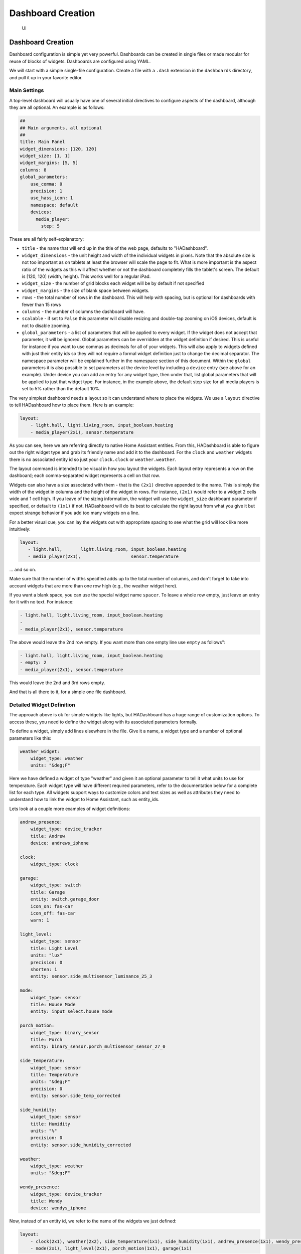 Dashboard Creation
=======================

.. figure:: images/dash.png
   :alt: UI

   UI

Dashboard Creation
-----------------------

Dashboard configuration is simple yet very powerful. Dashboards can be
created in single files or made modular for reuse of blocks of widgets.
Dashboards are configured using YAML.

We will start with a simple single-file configuration. Create a file
with a ``.dash`` extension in the ``dashboards`` directory, and pull it
up in your favorite editor.

Main Settings
~~~~~~~~~~~~~

A top-level dashboard will usually have one of several initial
directives to configure aspects of the dashboard, although they are all
optional. An example is as follows:

.. code:: yaml

    ##
    ## Main arguments, all optional
    ##
    title: Main Panel
    widget_dimensions: [120, 120]
    widget_size: [1, 1]
    widget_margins: [5, 5]
    columns: 8
    global_parameters:
        use_comma: 0
        precision: 1
        use_hass_icon: 1
        namespace: default
        devices:
          media_player:
            step: 5

These are all fairly self-explanatory:

-  ``title`` - the name that will end up in the title of the web page,
   defaults to "HADashboard".
-  ``widget_dimensions`` - the unit height and width of the individual
   widgets in pixels. Note that the absolute size is not too important
   as on tablets at least the browser will scale the page to fit. What
   is more important is the aspect ratio of the widgets as this will
   affect whether or not the dashboard completely fills the tablet's screen. The default is [120, 120] (width, height). This works well
   for a regular iPad.
-  ``widget_size`` - the number of grid blocks each widget will be by
   default if not specified
-  ``widget_margins`` - the size of blank space between widgets.
-  ``rows`` - the total number of rows in the dashboard. This will help
   with spacing, but is optional for dashboards with fewer than 15 rows
-  ``columns`` - the number of columns the dashboard will have.
-  ``scalable`` - if set to ``False`` this parameter will disable resizing and double-tap zooming on iOS devices, default is not to disable zooming.
-  ``global_parameters`` - a list of parameters that will be applied to
   every widget. If the widget does not accept that parameter, it will be
   ignored. Global parameters can be overridden at the widget definition
   if desired. This is useful for instance if you want to use commas as
   decimals for all of your widgets. This will also apply to widgets
   defined with just their entity ids so they will not require a formal
   widget definition just to change the decimal separator. The namespace
   parameter will be explained further in the namespace section of this document.
   Within the ``global`` parameters it is also possible to set parameters at the device level by including a ``device`` entry (see above for an example). Under device you can add an entry for any widget type, then under that, list global parameters that will be applied to just that widget type. For instance, in the example above, the default step size for all media players is set to 5% rather than the default 10%.

The very simplest dashboard needs a layout so it can understand where to
place the widgets. We use a ``layout`` directive to tell HADashboard how
to place them. Here is an example:

.. code:: yaml


    layout:
        - light.hall, light.living_room, input_boolean.heating
        - media_player(2x1), sensor.temperature

As you can see, here we are referring directly to native Home Assistant
entities. From this, HADashboard is able to figure out the right widget
type and grab its friendly name and add it to the dashboard. For the
``clock`` and ``weather`` widgets there is no associated entity id so
just your ``clock.clock`` or ``weather.weather``.

The layout command is intended to be visual in how you layout the
widgets. Each layout entry represents a row on the dashboard; each comma-separated widget represents a cell on that row.

Widgets can also have a size associated with them - that is the
``(2x1)`` directive appended to the name. This is simply the width of
the widget in columns and the height of the widget in rows. For
instance, ``(2x1)`` would refer to a widget 2 cells wide and 1 cell
high. If you leave of the sizing information, the widget will use the
``widget_size`` dashboard parameter if specified, or default to
``(1x1)`` if not. HADashboard will do its best to calculate the right
layout from what you give it but expect strange behavior if you add too
many widgets on a line.

For a better visual cue, you can lay the widgets out with appropriate
spacing to see what the grid will look like more intuitively:

.. code:: yaml

     layout:
        - light.hall,       light.living_room, input_boolean.heating
        - media_player(2x1),                   sensor.temperature

... and so on.

Make sure that the number of widths specified adds up to the total
number of columns, and don't forget to take into account widgets that
are more than one row high (e.g., the weather widget here).

If you want a blank space, you can use the special widget name
``spacer``. To leave a whole row empty, just leave an entry for it with
no text. For instance:

.. code:: yaml

        - light.hall, light.living_room, input_boolean.heating
        -
        - media_player(2x1), sensor.temperature

The above would leave the 2nd row empty. If you want more than one empty
line use ``empty`` as follows":

.. code:: yaml

        - light.hall, light.living_room, input_boolean.heating
        - empty: 2
        - media_player(2x1), sensor.temperature

This would leave the 2nd and 3rd rows empty.

And that is all there to it, for a simple one file dashboard.

Detailed Widget Definition
~~~~~~~~~~~~~~~~~~~~~~~~~~

The approach above is ok for simple widgets like lights, but HADashboard
has a huge range of customization options. To access these, you need to define the widget along with its associated parameters formally.

To define a widget, simply add lines elsewhere in the file. Give it a
name, a widget type and a number of optional parameters like this:

.. code:: yaml

    weather_widget:
        widget_type: weather
        units: "&deg;F"

Here we have defined a widget of type "weather" and given it an
optional parameter to tell it what units to use for temperature. Each
widget type will have different required parameters, refer to the
documentation below for a complete list for each type. All widgets
support ways to customize colors and text sizes as well as attributes
they need to understand how to link the widget to Home Assistant, such
as entity\_ids.

Lets look at a couple more examples of widget definitions:

.. code:: yaml

    andrew_presence:
        widget_type: device_tracker
        title: Andrew
        device: andrews_iphone

    clock:
        widget_type: clock

    garage:
        widget_type: switch
        title: Garage
        entity: switch.garage_door
        icon_on: fas-car
        icon_off: fas-car
        warn: 1

    light_level:
        widget_type: sensor
        title: Light Level
        units: "lux"
        precision: 0
        shorten: 1
        entity: sensor.side_multisensor_luminance_25_3

    mode:
        widget_type: sensor
        title: House Mode
        entity: input_select.house_mode

    porch_motion:
        widget_type: binary_sensor
        title: Porch
        entity: binary_sensor.porch_multisensor_sensor_27_0

    side_temperature:
        widget_type: sensor
        title: Temperature
        units: "&deg;F"
        precision: 0
        entity: sensor.side_temp_corrected

    side_humidity:
        widget_type: sensor
        title: Humidity
        units: "%"
        precision: 0
        entity: sensor.side_humidity_corrected

    weather:
        widget_type: weather
        units: "&deg;F"

    wendy_presence:
        widget_type: device_tracker
        title: Wendy
        device: wendys_iphone

Now, instead of an entity id, we refer to the name of the widgets we just
defined:

.. code:: yaml


    layout:
        - clock(2x1), weather(2x2), side_temperature(1x1), side_humidity(1x1), andrew_presence(1x1), wendy_presence(1x1)
        - mode(2x1), light_level(2x1), porch_motion(1x1), garage(1x1)

It is also possible to add a widget from a standalone file. The file
will contain a single widget definition. To create a clock widget this
way we would make a file called ``clock.yaml`` and place it in the
dashboard directory along with the dashboard. The contents would look
something like this:

.. code:: yaml

    widget_type: clock
    widget_style: "color: red"

Note that the indentation level starts at 0. To include this file, just
reference a widget called ``clock`` in the layout, and HADashboard will
automatically load the widget.

A file will override a native entity so that you can create your dashboard
just using entities, but if you want to customize a specific entity, you
can just create a file named ``<entity_name>.yaml`` and put the settings
in there. You can also override entity names by specifying a widget of
that name in the same or any other file, which will take priority over a
standalone yaml file.

And that is all there to it, for a simple one file dashboard.

Advanced Dashboard Definition
-----------------------------

When you get to the point where you have multiple dashboards, you may
want to take a more modular approach. For example,  you will find that in many
cases, you want to reuse parts of other dashboards. For instance, I have
a common header for mine consisting of a row or two of widgets I want to
see on every dashboard. I also have a footer of controls to switch
between dashboards that I want on each dashboard as well.

To facilitate this, it is possible to include additional files, inline
to build up dashboards in a more modular fashion. These additional files
end in ``.yaml`` to distinguish them from top-level dashboards. They can
contain additional widget definitions and also optionally their own
layouts.

The sub-files are included in the layout using a variation of the layout
directive:

.. code:: yaml

    layout:
        - include: top_panel

This will look for a file called ``top_panel.yaml`` in the dashboards
directory, then include it. There are a couple of different ways this
can be used.

-  If the yaml file includes its own layouts directive, the widgets
   from that file will be placed as a block, in the way described by its
   layout, making it reusable. You can change the order of the blocks
   inclusion by moving wherein the original layout directive you include them.
-  If the yaml file just includes widget definitions, it is possible to
   perform the layout in the higher level dash if you prefer so you
   still get an overall view of the dashboard. This approach has the
   benefit that you can be completely flexible in the layout whereas the
   first method defines fixed layouts for the included blocks.

I prefer the completely modular approach - here is an example of a full
top-level dashboard created in that way:

.. code:: yaml

    title: Main Panel
    widget_dimensions: [120, 120]
    widget_margins: [5, 5]
    columns: 8

    layout:
        - include: top_panel
        - include: main_middle_panel
        - include: mode_panel
        - include: bottom_panel

As you can see, it includes four modular sub-dashes. Since these pieces
all have their own layout information there is no need for additional
layout in the top-level file. Here is an example of one of the self
contained submodules (mode\_panel.yaml):

.. code:: yaml

    clock:
        widget_type: clock

    weather:
        widget_type: weather
        units: "&deg;F"

    side_temperature:
        widget_type: sensor
        title: Temperature
        units: "&deg;F"
        precision: 0
        entity: sensor.side_temp_corrected

    side_humidity:
        widget_type: sensor
        title: Humidity
        units: "%"
        precision: 0
        entity: sensor.side_humidity_corrected

    andrew_presence:
        widget_type: device_tracker
        title: Andrew
        device: andrews_iphone

    wendy_presence:
        widget_type: device_tracker
        title: Wendy
        device: dedb5e711a24415baaae5cf8e880d852

    mode:
        widget_type: sensor
        title: House Mode
        entity: input_select.house_mode

    light_level:
        widget_type: sensor
        title: Light Level
        units: "lux"
        precision: 0
        shorten: 1
        entity: sensor.side_multisensor_luminance_25_3

    porch_motion:
        widget_type: binary_sensor
        title: Porch
        entity: binary_sensor.porch_multisensor_sensor_27_0

    garage:
        widget_type: switch
        title: Garage
        entity: switch.garage_door
        icon_on: fas-car
        icon_off: fas-car
        warn: 1

    layout:
        - clock(2x1), weather(2x2), side_temperature, side_humidity, andrew_presence, wendy_presence
        - mode(2x1), light_level(2x1), porch_motion, garage

Now if we take a look at that same layout, but assume that just
the widget definitions are in the sub-blocks, we would end up with
something like this - note that we must explicitly lay out each widget
we have included in the other files:

.. code:: yaml

    title: Main Panel
    widget_dimensions: [120, 120]
    widget_margins: [5, 5]
    columns: 8

    layout:
        - include: top_panel
        - include: main_middle_panel
        - include: mode_panel
        - include: bottom_panel
        - clock(2x1), weather(2x2), side_temperature, side_humidity, andrew_presence, wendy_presence
        - mode(2x1), light_level(2x1), porch_motion, garage
        - wlamp_scene, don_scene, doff_scene, dbright_scene, upstairs_thermometer, downstairs_thermometer, basement_thermometer, thermostat_setpoint
        - obright_scene, ooff_scene, pon_scene, poff_scene, night_motion, guest_mode, cooling, heat
        - morning(2x1), day(2x1), evening(2x1), night(2x1)
        - load_main_panel, load_upstairs_panel, load_upstairs, load_downstairs, load_outside, load_doors, load_controls, reload

In this case, the actual layout including a widget must be after the
include as you might expect.

A few caveats for loaded subfiles:

-  Sub files can include other subfiles to a maximum depth of 10 -
   please avoid circular references!
-  When layout information is included in a subfile, the subfile must
   comprise 1 or more complete dashboard rows - partial rows or blocks
   are not supported.

As a final option, you can create widget definitions in the main file
and use them in the layout of the header/footer/etc. For example, if you
have a header that has a label on it that lists the room that the
dashboard is associated with, you can put the label widget definition in
the header file but all the pages get the same message. If you put the
label widget definition in the main file for the room, and reference it
from the layout in the header, each page has the right name displayed in
the header.

For example:

.. code:: yaml

    clock:
        widget_type: clock
    layout:
        - label(2x2),clock(2x2)

In this example of a header, we reference a clock and a label in the
layout. We can re-use this header, but in order to make the label change
for every page we use it on we actually define it in the dashboard file
itself, and include the header in the layout:

.. code:: yaml

    title: Den Panel
    widget_dimensions: [120, 120]
    widget_margins: [5, 5]
    columns: 8

    label:
        widget_type: label
        text: Welcome to the Den

    layout:
        - include: header

Widget Customization
--------------------

Widgets allow customization using arbitrary CSS styles for the individual
elements that make up the widget. Every widget has a
\`\ ``widget_style`` argument to apply styles to the whole widget, as
well as one or more additional style arguments that differ for each
widget. To customize a widget background, for instance:

.. code:: yaml

    clock:
      widget_type: clock
      widget_style: "background: white;"

As is usual with CSS you can feed it multiple parameters at once, e.g.:

.. code:: yaml

    clock:
      widget_type: clock
      widget_style: "background: white; font-size: 150%;"

You can use any valid CSS style here although you should probably steer
away from some of the formatting types as they may interact badly with
HADashboards formatting. Widget level styles will correctly override just
the style in the skin they are replacing.

In the case of the clock widget, it also supports ``date_style`` and
``time_style`` to modify those elements accordingly:

.. code:: yaml

    clock:
      widget_type: clock
      widget_style: "background: white"
      date_style: "color: black"
      time_style: "color: green"

Since ``date_style`` and ``time_style`` are applied to more specific
elements, they will override ``widget_style``. Also note that some
widget styles may be specified in the widget's CSS, in which case that
style will override ``widget_style`` but not the more specific styles.

State and state text
--------------------

Some widgets allow you to display not only an icon showing the state but
also text of the state itself. The following widgets allow this:

-  scene
-  binary\_sensor
-  icon
-  switch
-  device\_tracker
-  script
-  lock
-  cover
-  input\_boolean

In order to enable this, just add:

.. code:: yaml

    state_text: 1

to the widget definition. This will then make the widget show the HA
state below the icon. Since native HA state is not always very pretty, it
is also possible to map this to better values, for instance in a
different language than English.

To add a state map, just add a state\_map list to the widget definition
listing the HA states and what you actually want to be displayed. For
instance:

.. code:: yaml

    state_map:
      "on": Aan
      "off": Uit

One wrinkle here is that YAML over-enthusiastically "helps" by
interpreting things like ``on`` and ``off`` as booleans so the quotes
are needed to prevent this.

Titles
------

Each widget could have custom text for title a title2. You can use the option to force the widget to use text from entity friendly name attribute.

-  ``title_is_friendly_name`` - set title as entity friendly name if exists
-  ``title2_is_friendly_name`` - set title2 as entity friendly name if exists

Example:

.. code:: yaml

    title_is_friendly_name: 1
    title2_is_friendly_name: 1

Icons
-----

Widgets that allow the specification of icons have access to both `Font
Awesome <http://fontawesome.io/cheatsheet/>`__ and `Material
Design <https://materialdesignicons.com/>`__ Icons. To specify an icon
simply use the prefix ``mdi-`` for Material Design, and the appropriate style prefix for Font Awesome Icons.

.. code:: yaml

    icon_on: fas-bell
    icon_off: mdi-cancel

In addition, the widget can be configured to use whatever icon is
defined for it in Home Assistant by setting the parameter:

.. code:: yaml

    use_hass_icon: 1

This can also be set at the dashboard level as a global parameter.

External Commands
-----------------

The dashboard can accept commands from external systems to prompt
actions, such as navigation to different pages. These can be achieved
through a variety of means:

-  AppDaemon API Calls
-  HASS Automations/Scripts
-  Alexa Intents

The mechanism used for this is HASS custom events. AppDaemon has its own
API calls to handle these events, for further details see the
`AppDaemon API Pages <API.html>`__. The custom event name is ``ad_dashboard`` and the
dashboard will respond to various commands with associated data.

To create a suitable custom event within a HASS automation, script or
Alexa Intent, simply define the event and associated data as follows
(this is a script example):

.. code:: yaml

    alias: Navigate
    sequence:
    - event: ad_dashboard
      event_data:
        command: navigate
        timeout: 10
        target: SensorPanel
        sticky: 0

These following arguments are optional and can be used to determine
if a given device or dashboard should execute the command or not:

``deviceid``: If set, only the device(s) which has the same deviceid will
execute the command. See below how to set a deviceid.
``dashid``: If set, all devices currently on a dashboard which the title
contains the substring defined by dashid will execute the command. ex: if
dashid is set to "kichen", it will match devices which are on "kitchen lights",
"kitchen sensors", "ipad - kitchen", etc.


Setting a deviceid
~~~~~~~~~~~~~~~~~~~

A "device" is a combination of machine+browser, so a computer+firefox could
be one device, while the same computer+safari can be another. To set the
``deviceid`` of a device add the ```deviceid=your_deviceid``` parameter to
the dashboard url, for instance:

``http://192.168.1.20:5050/mypanel?deviceid=kitchentablet``

HADashboard will try to store the deviceid on the device so you don't need
to use this parameter everytime. You may use it again if you want to set
a new deviceid or if you cleaned device's cookies or the device doesnt
support it.


The current list of commands supported and associated arguments are as
follows:

navigate
~~~~~~~~

Force one or more connected dashboards to navigate to a new page

Arguments:
^^^^^^^^^

``target`` - Name of the new Dashboard to navigate to, e.g.
``SensorPanel`` - this is not a URL.
``timeout`` - length of time to stay on the new dashboard before returning to
the original. This argument is optional, and if not specified, the navigation
will be permanent.

Note that if there is a click or touch on the new panel before the
timeout expires, the timeout will be cancelled.

``return`` - dashboard to return to after the timeout has elapsed.
``sticky`` - whether or not to return to the original dashboard after it has been clicked on. The default behavior (``sticky=0``) is to remain on the new dashboard if clicked and return to the original otherwise. With ``sticky=1``, clicking the dashboard will extend the amount of time, but it will return to the original dashboard after a period of inactivity equal to ``timeout``.
``deviceid``: If set, only the device(s) which has the same deviceid will navigate.
``dashid``: If set, all devices currently on a dashboard which the title contains the substring defined by dashid will navigate.

Namespaces
----------

For a full explanation of namespaces see the ``Writing AppDaemon Apps`` Section of the guide. Namespaces may be ignored in HADashboard if only one plugin is in use.

If multiple namespaces are in use, HADashboard is able to specify either at the dashboard level or the widget level which namespace to use. This is achieved by use of the ``namespace`` parameter. This parameter may be specified for each individual widget if desired. If it is specified as one of the global parameters, it will apply to all widgets but may be overridden for individual widgets. If not specified as a global parameter, the default namespace will be used for any widgets that do not override it. For example:

.. code:: yaml

    ##
    ## Main arguments, all optional
    ##
    title: Main Panel
    widget_dimensions: [120, 120]
    widget_size: [1, 1]
    widget_margins: [5, 5]
    columns: 8
    global_parameters:
        use_comma: 0
        precision: 1
        use_hass_icon: 1
        # Not setting namespace here so the default namespace is used

    # Clock has no namespace
    clock:
        widget_type: clock

    # side_temperature doesn't specify a namespace so will use the default
    # If we specified a different namespace in the global options it would use that instead
    side_temperature:
        widget_type: sensor
        title: Temperature
        units: "&deg;F"
        precision: 0
        entity: sensor.side_temp_corrected

    # side_humidity overrides the default and uses the hass2 namespace
    # It will use hass2 regardless of any global setting
    side_humidity:
        namespace: hass2
        widget_type: sensor
        title: Humidity
        units: "%"
        precision: 0
        entity: sensor.side_humidity_corrected

One caveat to namespaces is that the RSS widget always works with the admin namespace - since the RSS feeds are supplied by AppDaemon itself, and not one of the plugins.

Widget Reference
----------------

Here is the current list of widgets and their description and supported
parameters:

alarm
~~~~~
.. figure:: images/alarm.png
   :alt: alarm

A widget to report on the state of an alarm and allow code entry

Mandatory Arguments:
^^^^^^^^^^^^^^^^^^^^

-  ``entity`` - the entity\_id of the alarm to be monitored

Optional Arguments:
^^^^^^^^^^^^^^^^^^^

-  ``title`` - the title displayed on the tile
-  ``title2`` - a second line of title text

Style Arguments:
^^^^^^^^^^^^^^^^

-  ``widget_style``
-  ``title_style``
-  ``title2_style``
-  ``state_style``
-  ``panel_state_style``
-  ``panel_code_style``
-  ``panel_background_style``
-  ``panel_button_style``

binary_sensor
~~~~~~~~~~~~~~
.. figure:: images/binary_sensor.png
   :alt: binary sensor

A widget to monitor a binary\_sensor

Mandatory arguments:
^^^^^^^^^^^^^^^^^^^

-  ``entity`` - the entity\_id of the binary\_sensor

Optional Arguments:
^^^^^^^^^^^^^^^^^^^

-  ``title`` - the title displayed on the tile
-  ``title2`` - a second line of title text
-  ``state_text``
-  ``state_map``

Style Arguments:
^^^^^^^^^^^^^^^^^^

-  ``icon_on``
-  ``icon_off``
-  ``widget_style``
-  ``icon_style_active``
-  ``icon_style_inactive``
-  ``title_style``
-  ``title2_style``
-  ``state_text_style``

camera
~~~~~~
.. figure:: images/camera.png
   :alt: camera

A widget to display a refreshing camera image on the dashboard.

Mandatory arguments:
^^^^^^^^^^^^^^^^^^^

-   ``entity`` the entity\_id of the camera
-   ``base_url`` the URL to your Home Assistant install. If you wish to access
    your dashboard from an external network, then this needs to be the external
    URL to Home Assistant.

Optional Arguments:
^^^^^^^^^^^^^^^^^^^

-  ``refresh`` (seconds) -  if set, the camera image will refresh every interval. Use 0 to indicate no refresh at all. Default is 10 seconds for non-streaming cameras and 0 for streaming cameras.
-  ``stream`` - If set to `on` live data will be streamed to the dashboard instead of needing to be refreshed.


Style Arguments:
^^^^^^^^^^^^^^^^^^

-  ``widget_style``
-  ``title_style``

climate
~~~~~~~
.. figure:: images/climate.png
   :alt: climate

A widget to monitor and control a climate entity

Mandatory arguments:
^^^^^^^^^^^^^^^^^^^

-  ``entity`` - the entity\_id of the climate entity

Optional Arguments:
^^^^^^^^^^^^^^^^^^^

-  ``title`` - the title displayed on the tile
-  ``title2`` - a second line of title text
-  ``step`` - the size of step in temperature when fading the slider up
   or down
-  ``units`` - the unit symbol to be displayed
- ``precision`` - the number of digits to display after the decimal point

Style Arguments:
^^^^^^^^^^^^^^^^^^

-  ``widget_style``
-  ``icon_up``
-  ``icon_down``
-  ``title_style``
-  ``title2_style``
-  ``level_style``
-  ``level2_style``
-  ``unit_style``
-  ``unit2_style``
-  ``level_up_style``
-  ``level_down_style``

clock
~~~~~
.. figure:: images/clock.png
   :alt: clock

A simple 12 hour clock with the date. Not currently very customizable
but it will be improved upon.

Mandatory arguments:
^^^^^^^^^^^^^^^^^^^^

None

Optional Arguments:
^^^^^^^^^^^^^^^^^^^

-  ``time_format`` - set to "24hr" if you want military time/24 hour
   clock
-  ``show_seconds`` - set to 1 if you want to see seconds on the display
- ``date_format_country`` - Format the clock in the style of a specific country. This can take a simple value like ``us`` or more complex parameters as described `here. <https://developer.mozilla.org/en-US/docs/Web/JavaScript/Reference/Global_Objects/Intl#Locale_identification_and_negotiation>`__
- ``date_format_options`` - if using ``date_format_country`` you can also add additional options for formatting as described `here. <https://developer.mozilla.org/en-US/docs/Web/JavaScript/Reference/Global_Objects/Date/toLocaleDateString>`__. For example:

.. code:: yaml

   clock:
       widget_type: clock
       date_format_country: "ro"
       date_format_options:
         weekday: "short"
         day: "numeric"
         month: "numeric"

Style Arguments:
^^^^^^^^^^^^^^^^

-  ``widget_style``
-  ``time_style``
-  ``date_style``

cover
~~~~~
.. figure:: images/cover.png
   :alt: cover

A widget to monitor and activate a cover. At this time only the open and
close actions are supported.

Mandatory arguments:
^^^^^^^^^^^^^^^^^^^

-  ``entity`` - the entity\_id of the cover

Optional Arguments:
^^^^^^^^^^^^^^^^^^^

-  ``title`` - the title displayed on the tile
-  ``title2`` - a second line of title text
-  ``state_text``
-  ``state_map``

Style Arguments:
^^^^^^^^^^^^^^^^^^

-  ``icon_on``
-  ``icon_off``
-  ``widget_style``
-  ``icon_style_active``
-  ``icon_style_inactive``
-  ``title_style``
-  ``title2_style``

device_tracker
~~~~~~~~~~~~~~~
.. figure:: images/device_tracker.png
   :alt: device tracker

A Widget that reports on device tracker status. It can also be
optionally be used to toggle the status between "home" and "not\_home".

Mandatory Arguments:
^^^^^^^^^^^^^^^^^^^^

-  ``device`` - name of the device from ``known_devices.yaml``, *not*
   the entity\_id.

Optional Arguments:
^^^^^^^^^^^^^^^^^^^

-  ``title`` - the title displayed on the tile
-  ``title2`` - a second line of title text
-  ``enable`` - set to 1 to enable the widget to toggle the
   device\_tracker status
-  ``state_text``
-  ``state_map``
-  ``active_map``

Active map is used to specify states other than "home" that will be
regarded as active, meaning the icon will light up. This can be useful
if tracking a device tracker within the house using beacons for
instance.

Example:

.. code:: yaml

    wendy_presence_mapped:
      widget_type: device_tracker
      title: Wendy
      title2: Mapped
      device: wendys_iphone
      active_map:
        - home
        - house
        - back_yard
        - upstairs

In the absence of an active map, only the state ``home`` will be
regarded as active.

Style Arguments:
^^^^^^^^^^^^^^^^

-  ``icon_on``
-  ``icon_off``
-  ``widget_style``
-  ``icon_style_active``
-  ``icon_style_inactive``
-  ``title_style``
-  ``title2_style``
-  ``state_text_style``

entitypicture
~~~~~~
.. figure:: images/entity_picture.png
   :alt: entity picture

A widget to display entity picture

Mandatory arguments:
^^^^^^^^^^^^^^^^^^^

-  ``entity`` - the entity to display entity_picture attribute

Optional Arguments:
^^^^^^^^^^^^^^^^^^^

-  ``title`` - the title displayed on the tile.
-  ``base_url`` - URL to prepend before content of entity_picture.

Example:

.. code:: yaml

    entitypicture1:
        widget_type: entitypicture
        title: Weather by YR
        entity: sensor.yr_symbol

Example showing artwork of just playing an album on media player: (tested with Google Home)

.. code:: yaml

    entitypicture2:
        widget_type: entitypicture
        entity: media_player.bedroom
        base_url: https://my_domain.duckdns.org:8123
        image_style: "top: 0; bottom: 0; left: 0; right: 0;"


Style Arguments:
^^^^^^^^^^^^^^^^^^

-  ``widget_style``
-  ``title_style``
-  ``image_style``

gauge
~~~~~
.. figure:: images/guage.png
   :alt: guage

A widget to report on numeric values for sensors in Home Assistant in a
gauge format.

Mandatory Arguments:
^^^^^^^^^^^^^^^^^^^^

-  ``entity`` - the entity\_id of the sensor to be monitored
-  ``max`` - maximum value to show
-  ``min`` - minimum value to show

Optional Arguments:
^^^^^^^^^^^^^^^^^^^

-  ``title`` - the title displayed on the tile
-  ``title2`` - a second line of title text
-  ``units`` - the unit symbol to be displayed, if not specified HAs
   unit will be used, specify "" for no units

Style Arguments:
^^^^^^^^^^^^^^^^

-  ``widget_style``
-  ``title_style``
-  ``title2_style``
-  ``low_color``
-  ``med_color``
-  ``high_color``
-  ``bgcolor``
-  ``color``

Note that unlike other widgets, the color settings require an actual
color, rather than a CSS style.

group
~~~~~
.. figure:: images/group.png
   :alt: group

A widget to monitor and control a group of lights

Mandatory arguments:
^^^^^^^^^^^^^^^^^^^

-  ``entity`` - the entity\_id of the group

Optional Arguments:
^^^^^^^^^^^^^^^^^^^

-  ``title`` - the title displayed on the tile
-  ``title2`` - a second line of title text
-  ``monitored_entity`` - the actual entity to monitor

Groups currently do no report back state changes correctly when
attributes light brightness are changed. As a workaround, instead of
looking for state changes in the group, we use ``monitored_entity``
instead. This is not necessary of there are no dimmable lights in the
group; however, if there are, it should be set to the entity\_id of one
of the dimmable group members.

Style Arguments:
^^^^^^^^^^^^^^^^^^

-  ``widget_style``
-  ``icon_on``
-  ``icon_off``
-  ``icon_up``
-  ``icon_down``
-  ``title_style``
-  ``title2_style``
-  ``icon_style_active``
-  ``icon_style_inactive``
-  ``text_style``
-  ``level_style``
-  ``level_up_style``
-  ``level_down_style``

icon
~~~~
.. figure:: images/icon.png
   :alt: icon

A widget to monitor the state of an entity and display a different icon and style for each listed state, and is configured in a similar manner to the following:

.. code:: yaml

   icon:
     title: icon
     widget_type: icon
     entity: binary_sensor.basement_door_sensor
     state_text: 1
     icons:
       "active":
         icon: fas-glass
         style: "color: green"
         post_service_active:
           service: homeassistant/turn_on
           entity_id: script.deactivate
       "inactive":
         icon: fas-repeat
         style: "color: blue"
         post_service_active:
           service: homeassistant/turn_on
           entity_id: script.activate
       "idle":
         icon: fas-frown
         style: "color: red"
       "default":
         icon: fas-rocket
         style: "color: cyan"

The icons list is mandatory, and each entry must contain both an icon and a style entry. It is recommended that quotes are used around the state names, as without these, YAML will translate states like ``on``  and ``off`` to ``true`` and ``false``.

Each icon can have a service call assigned by post_service_active entry - on icon click, specified service like HA script or AD sequence is called for currently active state.

The default entry icon and style will be used if the state doesn't match any in the list - meaning that it is not necessary to define all states if only 1 or 2 actually matter.

Mandatory arguments:
^^^^^^^^^^^^^^^^^^^

-  ``entity`` - the entity\_id of the binary\_sensor
-  ``icons`` - a list of icons, styles and service calls to be applied for various states

Optional Arguments:
^^^^^^^^^^^^^^^^^^^

-  ``title`` - the title displayed on the tile
-  ``title2`` - a second line of title text
-  ``state_text``
-  ``state_map``
-  ``update_delay`` - seconds to wait before processing state update

Style Arguments:
^^^^^^^^^^^^^^^^^^

-  ``widget_style``
-  ``title_style``
-  ``title2_style``
-  ``state_text_style``

iframe
~~~~~~
.. figure:: images/iframe.png
   :alt: iframe

A widget to display other content within the dashboard

Mandatory arguments:
^^^^^^^^^^^^^^^^^^^

-  ``url_list`` - a list of 1 or more URLs to cycle though. or
-  ``img_list`` - a list of 1 or more Image URLs to cycle through.

Optional Arguments:
^^^^^^^^^^^^^^^^^^^

-  ``title`` - the title displayed on the tile
-  ``refresh`` - (seconds) if set, the iframe widget will progress down
   its list every refresh period, returning to the beginning when it
   hits the end. Use this in conjunction with a single entry in the
   ``url_list`` to have a single url refresh at a set interval.

For regular HTTP sites, use the ``url_list`` argument, for images the
``img_list`` argument should work better.

Example:

.. code:: yaml

    iframe:
        widget_type: iframe
        title: Cats
        refresh: 60
        url_list:
          - https://www.pexels.com/photo/grey-and-white-short-fur-cat-104827/
          - https://www.pexels.com/photo/eyes-cat-coach-sofas-96938/
          - https://www.pexels.com/photo/silver-tabby-cat-lying-on-brown-wooden-surface-126407/
          - https://www.pexels.com/photo/kitten-cat-rush-lucky-cat-45170/
          - https://www.pexels.com/photo/grey-fur-kitten-127028/
          - https://www.pexels.com/photo/cat-whiskers-kitty-tabby-20787/
          - https://www.pexels.com/photo/cat-sleeping-62640/

Content will be shown with scroll bars, which can be undesirable. For
images this can be alleviated by using an image resizing service such as
the one offered by
`Google <https://carlo.zottmann.org/posts/2013/04/14/google-image-resizer.html>`__.

.. code:: yaml

    weather_frame:
        widget_type: iframe
        title: Radar
        refresh: 300
        frame_style: ""
        img_list:
          - https://images1-focus-opensocial.googleusercontent.com/gadgets/proxy?url=https://icons.wxug.com/data/weather-maps/radar/united-states/hartford-connecticut-region-current-radar-animation.gif&container=focus&refresh=240&resize_h=640&resize_h=640
          - https://images1-focus-opensocial.googleusercontent.com/gadgets/proxy?url=https://icons.wxug.com/data/weather-maps/radar/united-states/bakersfield-california-region-current-radar.gif&container=focus&refresh=240&resize_h=640&resize_h=640

Style Arguments:
^^^^^^^^^^^^^^^^^^

-  ``widget_style``
-  ``title_style``

input_boolean
~~~~~~~~~~~~~~
.. figure:: images/input_boolean.png
   :alt: input boolean

A widget to monitor and activate an input\_boolean

Mandatory arguments:
^^^^^^^^^^^^^^^^^^^

-  ``entity`` - the entity\_id of the input\_boolean

Optional Arguments:
^^^^^^^^^^^^^^^^^^^

-  ``title`` - the title displayed on the tile
-  ``title2`` - a second line of title text
-  ``state_text``
-  ``state_map``

Style Arguments:
^^^^^^^^^^^^^^^^^^

-  ``icon_on``
-  ``icon_off``
-  ``widget_style``
-  ``icon_style_active``
-  ``icon_style_inactive``
-  ``title_style``
-  ``title2_style``

input_datetime
~~~~~~~~~~~~~~
.. figure:: images/input_datetime.png
   :alt: input datetime

A widget to monitor and control an input\_datetime

Mandatory arguments:
^^^^^^^^^^^^^^^^^^^

-  ``entity`` - the entity\_id of the input\_datetime

Optional Arguments:
^^^^^^^^^^^^^^^^^^^

-  ``title`` - the title displayed on the tile
-  ``title2`` - a second line of title text

Style Arguments:
^^^^^^^^^^^^^^^^^^

-  ``widget_style``
-  ``title_style``
-  ``title2_style``
-  ``container_style``
-  ``date_style``
-  ``time_style``

input_number
~~~~~~~~~~~~~
.. figure:: images/input_number.png
   :alt: input number

A widget to monitor and control an input\_number

Mandatory arguments:
^^^^^^^^^^^^^^^^^^^

-  ``entity`` - the entity\_id of the input\_number

Optional Arguments:
^^^^^^^^^^^^^^^^^^^

-  ``title`` - the title displayed on the tile
-  ``title2`` - a second line of title text
-  ``units`` - the unit symbol to be displayed
-  ``use_comma`` - if set to one, a comma will be used as the decimal
   separator

Style Arguments:
^^^^^^^^^^^^^^^^^^

- ``title_style``
- ``title2_style``
- ``minvalue_style``
- ``maxvalue_style``
- ``value_style``
- ``slider_style``
- ``slidercontainer_style``
- ``widget_style``

input_select
~~~~~~~~~~~~
.. figure:: images/input_select.png
   :alt: input select

A widget to display and select values from an input_select entity in Home Assistant.

Mandatory Arguments:
^^^^^^^^^^^^^^^^^^^^

-  ``entity`` - the entity\_id of the sensor to be monitored

Optional Arguments:
^^^^^^^^^^^^^^^^^^^

-  ``title`` - the title displayed on the tile
-  ``title2`` - a second line of title text

Style Arguments:
^^^^^^^^^^^^^^^^

-  ``widget_style``
-  ``title_style``
-  ``title2_style``
-  ``select_style``
-  ``selectcontainer_style``

input_slider
~~~~~~~~~~~~~
.. figure:: images/input_slider.png
   :alt: input slider

An alternate widget to monitor and control an input number, using plus and minus buttons instead of a slider.

Mandatory arguments:
^^^^^^^^^^^^^^^^^^^

-  ``entity`` - the entity\_id of the input\_number

Optional Arguments:
^^^^^^^^^^^^^^^^^^^

-  ``title`` - the title displayed on the tile
-  ``title2`` - a second line of title text
-  ``units`` - the unit symbol to be displayed
-  ``use_comma`` - if set to one, a comma will be used as the decimal
   separator

Style Arguments:
^^^^^^^^^^^^^^^^^^

- ``title_style``
- ``title2_style``
- ``minvalue_style``
- ``maxvalue_style``
- ``value_style``
- ``slider_style``
- ``slidercontainer_style``
- ``widget_style``

input_text
~~~~~~~~~~~~~~
.. figure:: images/input_text.png
   :alt: input text

A widget to monitor and control an input\_text

Mandatory arguments:
^^^^^^^^^^^^^^^^^^^

-  ``entity`` - the entity\_id of the input\_text

Optional Arguments:
^^^^^^^^^^^^^^^^^^^

-  ``title`` - the title displayed on the tile
-  ``title2`` - a second line of title text

Style Arguments:
^^^^^^^^^^^^^^^^^^

-  ``widget_style``
-  ``title_style``
-  ``title2_style``
-  ``container_style``
-  ``text_style``


javascript
~~~~~~~~~~
.. figure:: images/javascript.png
   :alt: javascript

A widget to run an arbitrary JavaScript command.

Mandatory arguments:
^^^^^^^^^^^^^^^^^^^

- ``command`` - the JavaScript command to be run.

e.g.

.. code:: yaml
   command: "alert('hello');"


Optional Arguments:
^^^^^^^^^^^^^^^^^^^

-  ``title`` - the title displayed on the tile
-  ``title2`` - a second line of title text

Style Arguments:
^^^^^^^^^^^^^^^^^^

-  ``icon_active``
-  ``icon_inactive``
-  ``widget_style``
-  ``title_style``
-  ``title2_style``
-  ``icon_active_style``
-  ``icon_inactive_style``

label
~~~~~
.. figure:: images/text_label.png
   :alt: label

A widget to show a simple static text string

Mandatory arguments:
^^^^^^^^^^^^^^^^^^^

None

Optional Arguments:
^^^^^^^^^^^^^^^^^^^

-  ``title`` - the title displayed on the tile
-  ``title2`` - a second line of title text
-  ``text`` - the text displayed on the tile

Style Arguments:
^^^^^^^^^^^^^^^^^^

-  ``widget_style``
-  ``title_style``
-  ``title2_style``
-  ``value_style`` - changes the style from the text

light
~~~~~
.. figure:: images/light.png
   :alt: light

A widget to monitor and control a dimmable light

Mandatory arguments:
^^^^^^^^^^^^^^^^^^^

-  ``entity`` - the entity\_id of the light

Optional Arguments:
^^^^^^^^^^^^^^^^^^^

-  ``icon_on``
-  ``icon_off``
-  ``title`` - the title displayed on the tile
-  ``title2`` - a second line of title text
-  ``on_attributes`` - a list of supported HA attributes to set as
   initial values for the light.

Note that ``rgb_color`` and ``xy_color`` are not specified with list
syntax as in Home Assistant scenes. See below for examples.

.. code:: yaml

    testlight2:
        widget_type: light
        entity: light.office_2
        title: office_2
        on_attributes:
            brightness: 100
            color_temp: 250

or:

.. code:: yaml

    testlight2:
        widget_type: light
        entity: light.office_2
        title: office_2
        on_attributes:
            brightness: 100
            rgb_color: 128, 34, 56

or:

.. code:: yaml

    testlight2:
        widget_type: light
        entity: light.office_2
        title: office_2
        on_attributes:
            brightness: 100
            xy_color: 0.4, 0.9

Style Arguments:
^^^^^^^^^^^^^^^^^^

-  ``widget_style``
-  ``icon_on``
-  ``icon_off``
-  ``icon_up``
-  ``icon_down``
-  ``title_style``
-  ``title2_style``
-  ``icon_style_active``
-  ``icon_style_inactive``
-  ``text_style``
-  ``level_style``
-  ``level_up_style``
-  ``level_down_style``

lock
~~~~
.. figure:: images/lock.png
   :alt: lock

A widget to monitor and activate a lock

Note that unlike HASS, Dashboard regards an unlocked lock as active. By
contrast, the HASS UI shows a locked lock as "on". Since the purpose of
the dashboard is to alert at a glance on anything that is unusual, I
chose to make the unlocked state "active" which means in the default
skin it is shown as red, whereas a locked icon is shown as gray. You can
easily change this behavior by setting active and inactive styles if you
prefer.

Mandatory arguments:
^^^^^^^^^^^^^^^^^^^

-  ``entity`` - the entity\_id of the lock

Optional Arguments:
^^^^^^^^^^^^^^^^^^^

-  ``title`` - the title displayed on the tile
-  ``title2`` - a second line of title text
-  ``state_text``
-  ``state_map``

Style Arguments:
^^^^^^^^^^^^^^^^^^

-  ``icon_on``
-  ``icon_off``
-  ``widget_style``
-  ``icon_style_active``
-  ``icon_style_inactive``
-  ``title_style``
-  ``title2_style``

london_underground
~~~~~~~~~~~~~~~~~~
.. figure:: images/london_underground.png
   :alt: london underground

A widget to report on the status of a London Underground line and
provide the reason for delays if there are any. Requires the London
Underground sensor to be configured in Home Assistant. This widget is
designed to be a 2x2 tile.

It is recommended to update the background style to reflect the color
of the underground line. An example would be as follows:

.. code:: yaml

  widget_style: "background-color: #0098D4"

The colors of the various lines are:
- Bakerloo: #B36305
- Central: #E32017
- Circle: #FFD300
- District: #00782A
- DLR: #00A4A7
- Hammersmith & City: #F3A9BB
- Jubilee: #A0A5A9
- London Overground: #EE7C0E
- Metropolitan: #9B0056
- Northern: #000000
- Piccadilly: #003688
- Victoria: #0098D4
- Waterloo & City: #95CDBA

For smaller dashboards the Description text can be too long to fit in
the widget properly. In that case, hide the text as follows:

.. code:: yaml

  state_text_style: "display: none"

Mandatory arguments:
^^^^^^^^^^^^^^^^^^^^

-  ``entity`` - the entity to be monitored

Optional Arguments:
^^^^^^^^^^^^^^^^^^^

-  ``title`` - the title displayed on the tile

Style Arguments:
^^^^^^^^^^^^^^^^^^^

-  ``state_text_style``
-  ``text_style``
-  ``title_style``
-  ``widget_style``

media_player
~~~~~~~~~~~~~
.. figure:: images/media_player.png
   :alt: media player

A widget to monitor and control a media player

Mandatory arguments:
^^^^^^^^^^^^^^^^^^^

-  ``entity`` - the entity\_id of the media player

Optional Arguments:
^^^^^^^^^^^^^^^^^^^

-  ``title`` - the title displayed on the tile
-  ``title2`` - a second line of title text
-  ``truncate_name`` - if specified, the name of the media will be
   truncated to this length.
-  ``step`` - the step (in percent) that the volume buttons will use.
   (default, 10%)

Style Arguments:
^^^^^^^^^^^^^^^^^^

-  ``widget_style``
-  ``icon_on``
-  ``icon_off``
-  ``icon_up``
-  ``icon_down``
-  ``title_style``
-  ``title2_style``
-  ``icon_style_active``
-  ``icon_style_inactive``
-  ``text_style``
-  ``level_style``
-  ``level_up_style``
-  ``level_down_style``

mode
~~~~
.. figure:: images/mode.png
   :alt: mode

A widget to track the state of an ``input_select`` by showing active
when it is set to a specific value. Also allows scripts to be run when
activated.

Mandatory arguments:
^^^^^^^^^^^^^^^^^^^

-  ``entity`` - the entity\_id of the ``input_select``
-  ``mode`` - value of the input select to show as active
-  ``script`` - script to run when pressed
-  ``state_text``
-  ``state_map``

Optional Arguments:
^^^^^^^^^^^^^^^^^^^

-  ``title`` - the title displayed on the tile
-  ``title2`` - a second line of title text

Style Arguments:
^^^^^^^^^^^^^^^^

-  ``icon_on``
-  ``icon_off``
-  ``widget_style``
-  ``icon_style_active``
-  ``icon_style_inactive``
-  ``title_style``
-  ``title2_style``


navigate
~~~~~~~~
.. figure:: images/navigate.png
   :alt: navigate

A widget to navigate to a new URL, intended to be used for switching
between dashboards.

Mandatory arguments:
^^^^^^^^^^^^^^^^^^^

None, but either ``url`` or ``dashboard`` must be specified.

Optional Arguments:
^^^^^^^^^^^^^^^^^^^

-  ``url`` - a url to navigate to. Use a full URL including the `http://`
   or `https://` part.
-  ``dashboard`` - a dashboard to navigate to e.g. ``MainPanel``
-  ``title`` - the title displayed on the tile
-  ``args`` - a list of arguments.
-  ``skin`` - Skin to use with the new screen (for HADash URLs only)
-  ``forward_parameters`` - a list of URL parameters that should be forwarded
   from the current dashboard URL to the next dashboard. For example, if the
   current dashboard was called with "&deviceid=1234&otherparameter=foo",
   adding "deviceid" to ``forward_parameters`` will preserve "deviceid" and
   discard "otherparameter=foo". You may add "all" to the ``forward_parameters``
   to forward all parameters, except "timeout", "return", "sticky" as this can cause
   problems. If ``forward_parameters`` is not used, then only skin is preserved.

For an arbitrary URL, Args can be anything. When specifying a dashboard
parameter, args have the following meaning:

-  ``timeout`` - length of time to stay on the new dashboard
-  ``return`` - dashboard to return to after the timeout has elapsed.
-  ``sticky`` - whether or not to return to the original dashboard after it has been clicked on. The default behavior (``sticky=0``) is to remain on the new dashboard if clicked and return to the original otherwise. With ``sticky=1```, clicking the dashboard will extend the amount of time, but it will return to the original dashboard after a period of inactivity equal to ``timeout``.

If ``timeout`` is specified but ``return`` not, then the widget will use the current dashboard as the return target.

If adding arguments, use the args variable. Do not append them to the URL
or you may break skinning. Add arguments like this:

.. code:: yaml

    some_widget:
        widget_type: navigate
        title: Amazon
        url: http://amazon.com
        args:
          arg1: fred
          arg2: jim

or:

.. code:: yaml

    some_widget:
        widget_type: navigate
        title: Sensors
        dashboard: Sensors
        args:
          timeout: 10
          return: Main

Style Arguments:
^^^^^^^^^^^^^^^^^^

-  ``icon_active``
-  ``icon_inactive``
-  ``widget_style``
-  ``title_style``
-  ``title2_style``
-  ``icon_active_style``
-  ``icon_inactive_style``

person
~~~~~~
.. figure:: images/person.png
   :alt: person

A Widget that reports on the status of a person. It can also be
optionally be used to toggle the status between "home" and "not\_home".

Mandatory Arguments:
^^^^^^^^^^^^^^^^^^^^

-  ``entity`` - entity of the person, e.g. ``person.andrew``.

Optional Arguments:
^^^^^^^^^^^^^^^^^^^

-  ``title`` - the title displayed on the tile
-  ``title2`` - a second line of title text
-  ``enable`` - set to 1 to enable the widget to toggle the
   person status
-  ``state_text``
-  ``state_map``
-  ``active_map``

Active map is used to specify states other than "home" that will be
regarded as active, meaning the icon will light up. This can be useful
if tracking a device tracker within the house using beacons for
instance.

Example:

.. code:: yaml

    wendy_presence_mapped:
      widget_type: person
      title: Wendy
      title2: Mapped
      entity: person.wendy
      active_map:
        - home
        - house
        - back_yard
        - upstairs

In the absence of an active map, only the state ``home`` will be
regarded as active.

Style Arguments:
^^^^^^^^^^^^^^^^

-  ``icon_on``
-  ``icon_off``
-  ``widget_style``
-  ``icon_style_active``
-  ``icon_style_inactive``
-  ``title_style``
-  ``title2_style``
-  ``state_text_style``

radial
~~~~~~
.. figure:: images/radial.png
   :alt: radial

A widget to display a numeric value as a gauge

Mandatory Arguments:
^^^^^^^^^^^^^^^^^^^^

-  ``entity`` - the entity\_id of the alarm to be monitored
- ``settings`` - a list if values describing the gauge with the following entries:

- title - title of the guage
- minValue - minimum value to display
- maxValue - maximum value to display
- majorTicks - Where to mark major values, a list
- highlights - color ranges, a list

See the example below:

.. code:: yaml

      your_radial:
        widget_type: radial
        entity: sensor.your_sensor
        settings:
          title: any title
          minValue: 0
          maxValue: 100
          majorTicks: [0,20,40,60,80,100]
          highlights: [{'from': 0, 'to': 18, 'color': 'rgba(0,0, 255, .3)'},{'from': 25, 'to': 100, 'color': 'rgba(255, 0, 0, .3)'}]


Optional Arguments:
^^^^^^^^^^^^^^^^^^^

None

Style Arguments:
^^^^^^^^^^^^^^^^

None

reload
~~~~~~
.. figure:: images/reload.png
   :alt: reload

A widget to reload the current dashboard.

Mandatory arguments:
^^^^^^^^^^^^^^^^^^^

None.

Optional Arguments:
^^^^^^^^^^^^^^^^^^^

-  ``title`` - the title displayed on the tile
-  ``title2`` - a second line of title text

Style Arguments:
^^^^^^^^^^^^^^^^^^

-  ``icon_active``
-  ``icon_inactive``
-  ``widget_style``
-  ``title_style``
-  ``title2_style``
-  ``icon_active_style``
-  ``icon_inactive_style``

rss
~~~
.. figure:: images/rss.png
   :alt: rss

A widget to display an RSS feed.

Note that the actual feeds are configured in appdaemon.yaml as follows:

.. code:: yaml

    hadashboard:

      rss_feeds:
        - feed: <feed_url>
          target: <target_name>
        - feed: <feed url>
          target: <target_name>

          ...

      rss_update: <feed_refresh_interval>

-  ``feed_url`` - fully qualified path to rss feed, e.g.,
   ``http://rss.cnn.com/rss/cnn_topstories.rss``
-  ``target name`` - the entity of the target RSS widget in the
   dashboard definition file. This must be an arbitrary name prepended by ``rss.`` - e.g., ``rss.cnn_news``
-  ``feed_refresh_interval`` - how often AppDaemon will refresh the RSS
   feeds

There is no limit to the number of feeds you configure, and you will
need to configure one RSS widget to display each feed.

Mandatory Arguments:
^^^^^^^^^^^^^^^^^^^^

-  ``entity`` - the name of the configured feed - this must match the
   ``target_name`` full target name configured in the AppDaemon configuration e.g. `rss.cnn_news`
-  ``interval`` - the period between display of different items within
   the feed

Optional Arguments:
^^^^^^^^^^^^^^^^^^^

-  ``title`` - the title displayed on the tile
-  ``title2`` - a second line of title text
-  ``recent`` - the number of most recent stories that will be shown. If not specified, all stories in the feed will be shown.
-  ``show_description`` - if set to ``1`` the widget will show a short description of the story as well as the title. Default is ``0``


Style Arguments:
^^^^^^^^^^^^^^^^

-  ``widget_style``
-  ``title_style``
-  ``title2_style``
-  ``text_style``

scene
~~~~~
.. figure:: images/scene.png
   :alt: scene

A widget to activate a scene

Mandatory arguments:
^^^^^^^^^^^^^^^^^^^

-  ``entity`` - the entity\_id of the scene

Optional Arguments:
^^^^^^^^^^^^^^^^^^^

-  ``title`` - the title displayed on the tile
-  ``title2`` - a second line of title text
-  ``state_text``
-  ``state_map``

Style Arguments:
^^^^^^^^^^^^^^^^

-  ``icon_on``
-  ``icon_off``
-  ``widget_style``
-  ``icon_style_active``
-  ``icon_style_inactive``
-  ``title_style``
-  ``title2_style``

script
~~~~~~
.. figure:: images/script.png
   :alt: script

A widget to run a script

Mandatory arguments:
^^^^^^^^^^^^^^^^^^^

-  ``entity`` - the entity\_id of the script

Optional Arguments:
^^^^^^^^^^^^^^^^^^^

-  ``title`` - the title displayed on the tile
-  ``title2`` - a second line of title text
-  ``state_text``
-  ``state_map``
-  ``enabled`` - if set to 0 the switch cant be pressed but only shows status
-  ``momentary`` - after the set amount of milliseconds the old state returns (momentary button)

Style Arguments:
^^^^^^^^^^^^^^^^

-  ``icon_on``
-  ``icon_off``
-  ``widget_style``
-  ``icon_style_active``
-  ``icon_style_inactive``
-  ``title_style``
-  ``title2_style``

scene
~~~~~
.. figure:: images/sequence.png
   :alt: sequence

A widget to run a sequence

Mandatory arguments:
^^^^^^^^^^^^^^^^^^^

-  ``entity`` - the entity\_id of the sequence e.g. ``sequence.office_on``

Optional Arguments:
^^^^^^^^^^^^^^^^^^^

-  ``title`` - the title displayed on the tile
-  ``title2`` - a second line of title text
-  ``state_text``
-  ``state_map``

Style Arguments:
^^^^^^^^^^^^^^^^

-  ``icon_on``
-  ``icon_off``
-  ``widget_style``
-  ``icon_style_active``
-  ``icon_style_inactive``
-  ``title_style``
-  ``title2_style``

sensor
~~~~~~
.. figure:: images/sensor.png
   :alt: sensor

A widget to report on values for any sensor in Home Assistant

The widget will detect whether or not it is showing a numeric value, and
if so, it will use the numeric style. If it is showing text, it will use
the text style, which among other things makes the text size smaller.
To display an attribute of a sensor rather than the state itself add
the attribute to the end of the sensor name. For example, to display the
description of the sensor.dark_sky_summary sensor you would use the
following entity definition: "sensor.dark_sky_summary.Description".

Note that you can define a sub_entity to be an attribute of the entity
using the entity_to_sub_entity_attribute argument, or an entity as an
attribute of the sub_entity using the sub_entity_to_entity_attribute.

Mandatory Arguments:
^^^^^^^^^^^^^^^^^^^^

-  ``entity`` - the entity\_id of the sensor to be monitored

Or

-  ``sub_entity`` - the entity\_id of the sensor to be monitored

Optional Arguments:
^^^^^^^^^^^^^^^^^^^

-  ``title`` - the title displayed on the tile
-  ``title2`` - a second line of title text
-  ``units`` - the unit symbol to be displayed, if not specified HAs
   unit will be used, specify "" for no units
-  ``precision`` - the number of decimal places
-  ``shorten`` - if set to one, the widget will abbreviate the readout
   for high numbers, e.g. ``1.1K`` instead of ``1100``
-  ``use_comma`` - if set to one\`, a comma will be used as the decimal
   separator
-  ``state_map``
-  ``sub_entity`` - second entity to be displayed in the state text area
-  ``sub_entity_map`` - state map for the sub\_entity
-  ``entity_to_sub_entity_attribute`` - the attribute of the entity to use
   as the sub_entity
-  ``sub_entity_to_entity_attribute`` - the attribute of the sub_entity to
   use as the entity

Style Arguments:
^^^^^^^^^^^^^^^^

-  ``widget_style``
-  ``title_style``
-  ``title2_style``
-  ``value_style``
-  ``text_style``
-  ``unit_style``
-  ``container_style``
-  ``state_text_style`` (used for styling of ``sub_entity``)

switch
~~~~~~
.. figure:: images/switch.png
   :alt: switch

A widget to monitor and activate a switch

Mandatory arguments:
^^^^^^^^^^^^^^^^^^^

-  ``entity`` - the entity\_id of the switch

Optional Arguments:
^^^^^^^^^^^^^^^^^^^

-  ``title`` - the title displayed on the tile
-  ``title2`` - a second line of title text
-  ``state_text``
-  ``state_map``
-  ``enabled`` - if set to 0 the switch cant be pressed but only shows status
-  ``momentary`` - after the set amount of milliseconds the old state returns (momentary button)

Style Arguments:
^^^^^^^^^^^^^^^^^^

-  ``icon_on``
-  ``icon_off``
-  ``widget_style``
-  ``icon_style_active``
-  ``icon_style_inactive``
-  ``title_style``
-  ``title2_style``

temperature
~~~~~~~~~~~
.. figure:: images/temperature.png
   :alt: temperature

A widget to report display a temperature using a thermometer style view

Mandatory Arguments:
^^^^^^^^^^^^^^^^^^^^

-  ``entity`` - the entity\_id of the alarm to be monitored
- ``settings`` - a list if values describing the thermometer with the following entries:

- minValue - minimum value to display
- maxValue - maximum value to display
- width - width of the widget, set this to the same width as your cell size or less
- height - height of the widget, set this to the same height as your cell size or less
- majorTicks - Where to mark major values, a list
- highlights - color ranges, a list

See the example below:

.. code:: yaml

   your_temperature:
     widget_type: temperature
     entity: sensor.your_sensor
     settings:
       minValue: 15
       maxValue: 30
       width: 120
       height: 120
       majorTicks: [15,20,25,30]
       highlights: [{'from': 15, 'to': 18, 'color': 'rgba(0,0, 255, .3)'},{'from': 24, 'to': 30, 'color': 'rgba(255, 0, 0, .3)'}]

Optional Arguments:
^^^^^^^^^^^^^^^^^^^

None

Style Arguments:
^^^^^^^^^^^^^^^^

None

weather
~~~~~~~
.. figure:: images/weather.png
   :alt: weather

Up to date weather reports. By default, it's configured to work with dark sky
sensor. To use all the features, you need to add these sensors to
monitored_conditions:

-  temperature
-  apparent\_temperature
-  temperature_min
-  temperature_max
-  humidity
-  precip\_probability
-  precip\_intensity
-  precip\_type
-  wind\_speed
-  wind\_bearing
-  pressure
-  icon

To have the forecast displayed set ``show_forecast`` to 1. For it to work you
additionally, need to add the forecast option in dark_sky Home Assistant
configuration.

.. code:: yaml

    forecast:
      - 1

Mandatory arguments:
^^^^^^^^^^^^^^^^^^^^

None

Optional Arguments:
^^^^^^^^^^^^^^^^^^^

- ``title``
- ``show_forecast`` - show the forecast
- ``prefer_icons`` - use icons instead of text
- ``forecast_title`` - title of the forecast if enabled
- ``sensors`` - list of sensors used by the widget

You can change the entities used by the widget by overwriting their values
in the ``sensors`` key in configuration.

Example with default values:

.. code:: yaml

    sample_weather:
      widget_type: weather
      title: Today
      show_forecast: 1
      prefer_icons: 1
      forecast_title: Tomorrow
      sensors:
        icon: sensor.dark_sky_icon
        temperature: sensor.dark_sky_temperature
        apparent_temperature: sensor.dark_sky_apparent_temperature
        humidity: sensor.dark_sky_humidity
        precip_probability: sensor.dark_sky_precip_probability
        precip_intensity: sensor.dark_sky_precip_intensity
        precip_type: sensor.dark_sky_precip
        pressure: sensor.dark_sky_pressure
        wind_speed: sensor.dark_sky_wind_speed
        wind_bearing: sensor.dark_sky_wind_bearing
        forecast_icon: sensor.dark_sky_icon_1
        forecast_temperature_min: sensor.dark_sky_daily_low_temperature_1
        forecast_temperature_max: sensor.dark_sky_daily_high_temperature_1
        forecast_precip_probability: sensor.dark_sky_precip_probability_1
        forecast_precip_type: sensor.dark_sky_precip_1

Style Arguments:
^^^^^^^^^^^^^^^^^^^

-  ``widget_style``
-  ``main_style``
-  ``unit_style``
-  ``sub_style``
-  ``sub_unit_style``
-  ``title_style``

weather_summary
~~~~~~~~~~~~~~~
.. figure:: images/weather_summary.png
   :alt: weather summary

An icon and summary reflecting the weather forecast. Requires dark sky to be
configured in Home Assistant and expects to be used with one of the
following sensors:

-  sensor.dark_sky_daily_summary
-  sensor.dark_sky_hourly_summary
-  sensor.dark_sky_summary

Mandatory arguments:
^^^^^^^^^^^^^^^^^^^^

-  ``entity`` - the entity to be monitored

Optional Arguments:
^^^^^^^^^^^^^^^^^^^

-  ``title`` - the title displayed on the tile

Style Arguments:
^^^^^^^^^^^^^^^^^^^

-  ``state_text_style``
-  ``text_style``
-  ``title_style``
-  ``widget_style``


Skins
-----

HADashboard fully supports skinning and ships with a number of skins. To
access a specific skin, append the parameter ``skin=<skin name>`` to the
dashboard URL. Skin names are sticky if you use the Navigate widget to
switch between dashboards and will stay in force until another skin or
no skin is specified.

HADashboard currently has the following skins available:

-  default - the classic HADashboard skin, very simple
-  obsidian, contributed by ``@rpitera``
-  zen, contributed by ``@rpitera``
-  simplyred, contributed by ``@rpitera``
-  glassic, contributed by ``@rpitera``

Skin development
----------------

HADashboard fully supports customization through skinning. It ships with
a number of skins courtesy of @rpitera, and we encourage users to create
new skins and contribute them back to the project.

To create a custom skin you will need to know a little bit of CSS. Start
off by creating a directory called ``custom_css`` in the configuration
directory, at the same level as your dashboards directory. Next, create
a subdirectory in ``custom_css`` named for your skin.

The skin itself consists of 2 separate files:

-  ``dashboard.css`` - This is the base dashboard CSS that sets the widget
   styles, background, look and feel, etc.
-  ``variables.yaml`` - This is a list of variables that describe how
   different elements of the widgets will look. Using the correct
   variables you can skin pretty much every element of every widget
   type.

Dashboard.css is a regular CSS file, and knowledge of CSS is required to
make changes to it.

Variables.yaml is really a set of override styles, so you can use
fragments of CSS here, basically, anything that you could normally put in
an HTML ``style`` tag. Variables .yaml also supports variable expansion
to make structuring the file easier. Anything that starts with a ``$``
is treated as a variable that refers back to one of the other yaml
fields in the file.

Here is an example of a piece of a variables.yaml file:

.. code:: yaml

    ##
    ## Styles
    ##

    white: "#fff"
    red: "#ff0055"
    green: "#aaff00"
    blue: "#00aaff"
    purple: "#aa00ff"
    yellow: "#ffff00"
    orange: "#ffaa00"

    gray_dark: "#444"
    gray_medium: "#666"
    gray_light: "#888"

    ##Page and widget defaults
    background_style: ""
    text_style: ""

    ##These are used for icons and indicators
    style_inactive: "color: $gray_light"
    style_active: "color: gold"
    style_active_warn: "color: gold"
    style_info: "color: gold; font-weight: 500; font-size: 250%"
    style_title: "color: gold; font-weight: 900"
    style_title2: "color: $white"

Here we are setting up some general variables that we can reuse for
styling the actual widgets.

Below, we are setting styles for a specific widget, the light widget.
All entries are required but can be left blank by using double-quotes.

.. code:: yaml

    light_icon_on: fas-circle
    light_icon_off: fas-circle-thin
    light_icon_up: fas-plus
    light_icon_down: fas-minus
    light_title_style: $style_title
    light_title2_style: $style_title2
    light_icon_style_active: $style_active
    light_icon_style_inactive: $style_inactive
    light_state_text_style: $white
    light_level_style: "color: $gray_light"
    light_level_up_style: "color: $gray_light"
    light_level_down_style: "color: $gray_light"
    light_widget_style: ""

Images can be included - create a sub directory in your skin directory,
call it ``img`` or whatever you like, then refer to it in the css as:

``/custom_css/<skin name>/<image directory>/<image filename>``

One final feature is the ability to include additional files in the
header and body of the page if required. This can be useful to allow
additional CSS from 3rd parties or include JavaScript.

Custom head includes - should be a YAML List inside ``variables.yaml``,
e.g.:

.. code:: yaml

    head_includes:
      - some include
      - some other include

Text will be included verbatim in the head section of the doc, use for
styles, javascript or 3rd party CSS, etc. etc. It is your responsibility
to ensure the HTML is correct

Similarly, for body includes:

.. code:: yaml

    body_includes:
      - some include
      - some other include

To learn more about complete styles, take a look at the supplied styles
to see how they are put together. Start off with the ``dashboard.css``
and ``variables.yaml`` from an existing file and edit to suit your
needs.

Javascript
----------

There are a lot of ways to use javascript in Dashboard.
You can create custom widgets that will need javascript, use the javascript
widget to trigger a javascript function or you can add javascript directly
to the head includes or body includes.

Custom widgets require their own special .js files, but to trigger a function
from the javascript widget or from the body includes you can create a
``custom_javascript`` directory in the configuration directory.
All files that are placed in that directory will automaticly included in
Dashboard.
All functions you place in a .js file inside that directory will be
available everywhere in dashboard.
Remember that you do this on your own responsibility. javscript code in
those files can break Dashboards, and create vulnerabilities.

Example Dashboards
------------------

Some example dashboards are available in the AppDaemon repository:

`Dashboards <https://github.com/home-assistant/appdaemon/tree/dev/conf/example_dashboards>`__

A Note on Font Awesome Upgrade
------------------------------

As of AppDaemon 3.0.2, Font Awesome icons have been upgraded from version 4 to version 5. FA Introduced a lot of breaking changes with this upgrade. While all of HADashboard's included skins have been updated to reflect this, any custom skins may need changes, as will any custom icons used within dashboard config files. FA have provided a table of changed icons `here <https://fontawesome.com/how-to-use/on-the-web/setup/upgrading-from-version-4>`__.

To ease the transition further, a legacy mode has been included in HADashboard. This is not enabled by default, but can be turned on by specifying the following in the hadashboard section of ``appdaemon.cfg``:

.. code:: yaml

    fa4compatibility: 1

This is not intended as a permanent fix and may be removed at some point, but for now, this will enable existing skins and icons to work correctly, giving you an opportunity to work through your configurations and fix things.

While working through the upgrade, it is strongly advised that you clear your browser cache and force recompile all of your dashboards to flush out references to old icons. This can be done by manually removing the ``compiled`` subdirectory in ``conf_dir``, specifying ``recompile=1`` in the arguments to the dashboard, or setting the hadashboard option ``dash_compile_on_start`` to ``1``.
